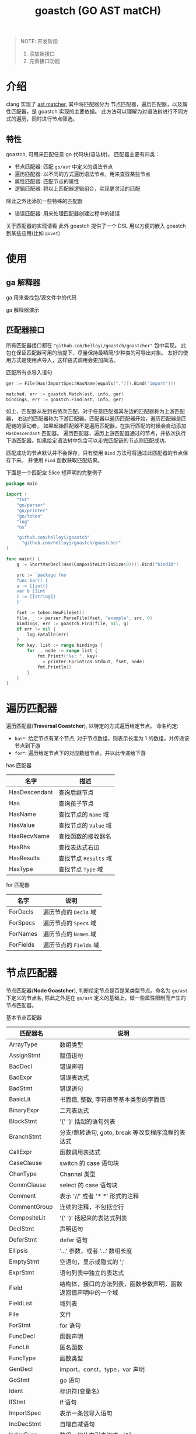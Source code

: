 #+TITLE: goastch (GO AST matCH)

#+BEGIN_QUOTE
NOTE:
开发阶段
1. 添加新接口
2. 完善接口功能
#+END_QUOTE

* 介绍
  clang 实现了 [[http://clang.llvm.org/docs/LibASTMatchersReference.html][ast matcher]], 其中将匹配器分为
  节点匹配器，遍历匹配器，以及属性匹配器，是 goastch 实现的主要依据。
  此方法可以理解为对语法树进行不同方式的遍历，同时进行节点筛选。

** 特性
   goastch, 可用来匹配任意 go 代码块(语法树)。
   匹配器主要有四类：
   + 节点匹配器: 匹配 =go/ast= 中定义的语法节点
   + 遍历匹配器: 以不同的方式遍历语法节点，用来查找某些节点
   + 属性匹配器: 匹配节点的属性
   + 逻辑匹配器: 将以上匹配器逻辑组合，实现更灵活的匹配
   
   除此之外还添加一些特殊的匹配器
   + 错误匹配器: 用来处理匹配器创建过程中的错误

   关于匹配器的实现请看
   此外 goastch 提供了一个 DSL 用以方便的嵌入 goastch 到某些应用(比如 =govet=)

* 使用
** ga 解释器
   ga 用来查找包/源文件中的代码

   ga 解释器演示
   [[./docs/imgs/ga.gif]]

** 匹配器接口
   所有匹配器接口都在 ="github.com/helloyi/goastch/goastcher"= 包中实现。
   此包在保证匹配器可用的前提下，尽量保持最精简/少种类的可导出对象。
   友好的使用方式是使用点导入，这样链式调用会更加简洁。
 
#+CAPTION: 匹配所有点导入语句
#+BEGIN_SRC go
ger := File(Has(ImportSpec(HasName(equals("."))).Bind("import")))

matched, err := goastch.Match(ast, info, ger)
bindings, err := goastch.Find(ast, info, ger)
#+END_SRC

如上，匹配器从左到右依次匹配，对于任意匹配器其左边的匹配器称为上游匹配器，
右边的匹配器称为下游匹配器。匹配器以遍历匹配器开始，遍历匹配器是匹配链的驱动者，
如果起始匹配器不是遍历匹配器，在执行匹配的时候会自动添加 =HasDescendant= 匹配器。
遍历匹配器，遍历上游匹配器通过的节点，并依次执行下游匹配器。如果给定语法树中包含可以走完匹配链的节点则匹配成功。

匹配成功的节点默认并不会保存，只有使用 =Bind= 方法可将通过此匹配器的节点保存下来。
并使用 =Find= 函数获取匹配结果。

下面是一个匹配空 Slice 短声明的完整例子
#+BEGIN_SRC go
package main

import (
	"fmt"
	"go/parser"
	"go/printer"
	"go/token"
	"log"
	"os"

	"github.com/helloyi/goastch"
	. "github.com/helloyi/goastch/goastcher"
)

func main() {
	g := ShortVarDecl(Has(CompositeLit(IsSize(0)))).Bind("bindID")

	src := `package foo
	func bar() {
    a := []int{}
    var b []int
    c := []string{}
	}`

	fset := token.NewFileSet()
	file, _ := parser.ParseFile(fset, "example", src, 0)
	bindings, err := goastch.Find(file, nil, g)
	if err != nil {
		log.Fatalln(err)
	}
	for key, list := range bindings {
		for _, node := range list {
			fmt.Printf("%s: ", key)
			_ = printer.Fprint(os.Stdout, fset, node)
			fmt.Println()
		}
	}
}
#+END_SRC

* 遍历匹配器
  遍历匹配器(*Traversal Goastcher*), 以特定的方式遍历给定节点。
  命名约定:
  + =has*=: 给定节点有某个节点; 对于节点数组，则表示长度为 1 的数组，并传递该节点到下游
  + =for*=: 遍历给定节点下的对应数组节点，并以此传递给下游

has 匹配器

| 名字          | 描述                  |
|---------------+-----------------------|
| HasDescendant | 查询后继节点          |
| Has           | 查询孩子节点          |
| HasName       | 查找节点的 =Name= 域  |
| HasValue      | 查找节点的 =Value= 域 |
| HasRecvName   | 查找函数的接收器名    |
| HasRhs        | 查找表达式右边        |
| HasResults    | 查找节点 =Results= 域 |
| HasType       | 查找节点 =Type= 域    |

for 匹配器

| 名字      | 说明                   |
|-----------+------------------------|
| ForDecls  | 遍历节点的 =Decls= 域  |
| ForSpecs  | 遍历节点的 =Specs= 域  |
| ForNames  | 遍历节点的 =Names= 域  |
| ForFields | 遍历节点的 =Fields= 域 |

* 节点匹配器
  节点匹配器(*Node Goastcher*), 判断给定节点是否是某类型节点。命名为 =go/ast= 下定义的节点名,
  除此之外是在 =go/ast= 定义的基础上，做一些属性限制而产生的节点匹配器。

  基本节点匹配器

| 匹配器名       | 说明                                                           |
|----------------+----------------------------------------------------------------|
| ArrayType      | 数组类型                                                       |
| AssignStmt     | 赋值语句                                                       |
| BadDecl        | 错误声明                                                       |
| BadExpr        | 错误表达式                                                     |
| BadStmt        | 错误语句                                                       |
| BasicLit       | 书面值, 整数, 字符串等基本类型的字面值                         |
| BinaryExpr     | 二元表达式                                                     |
| BlockStmt      | '{' '}' 括起的语句列表                                         |
| BranchStmt     | 分支/跳转语句, goto, break 等改变程序流程的表达式              |
| CallExpr       | 函数调用表达式                                                 |
| CaseClause     | switch 的 case 语句块                                             |
| ChanType       | Channal 类型                                                   |
| CommClause     | select 的 case 语句块                                            |
| Comment        | 表示 '//' 或者 '/* */' 形式的注释                              |
| CommentGroup   | 连续的注释，不包括空行                                         |
| CompositeLit   | '{' '}' 括起来的表达式列表                                     |
| DeclStmt       | 声明语句                                                       |
| DeferStmt      | defer 语句                                                      |
| Ellipsis       | '...' 参数，或者 '...' 数组长度                                |
| EmptyStmt      | 空语句，显示或隐式的 ';'                                       |
| ExprStmt       | 语句列表中独立的表达式                                         |
| Field          | 结构体，接口的方法列表，函数参数声明，函数返回值声明中的一个域 |
| FieldList      | 域列表                                                         |
| File           | 文件                                                           |
| ForStmt        | for 语句                                                        |
| FuncDecl       | 函数声明                                                       |
| FuncLit        | 匿名函数                                                       |
| FuncType       | 函数类型                                                       |
| GenDecl        | import，const，type，var 声明                                   |
| GoStmt         | go 语句                                                         |
| Ident          | 标识符(变量名)                                                 |
| IfStmt         | if 语句                                                         |
| ImportSpec     | 表示一条包导入语句                                             |
| IncDecStmt     | 自增自减语句                                                   |
| IndexExpr      | 数组，切片索引表达式 a[1]                                      |
| InterfaceType  | 接口类型                                                       |
| KeyValueExpr   | 键值对 key: value                                              |
| LabeledStmt    | 有标签的语句块                                                 |
| MapType        | map 类型                                                        |
| Pkg            | 一个包，包含多个文件                                           |
| ParenExpr      | '(' ')' 括起来的表达式                                         |
| RangeStmt      | range 语句                                                      |
| ReturnStmt     | return 语句                                                     |
| SelectStmt     | select 语句                                                     |
| SelectorExpr   | '.' 选择器表达式                                               |
| SendStmt       | '<-' 语句                                                      |
| SliceExpr      | 切片表达式                                                     |
| StarExpr       | '*' 表达式                                                     |
| StructType     | 结构体类型                                                     |
| SwitchStmt     | switch 语句                                                     |
| TypeAssertExpr | 类型断言表达式                                                 |
| TypeSpec       | 类型声明 type a = b                                            |
| TypeSwitchStmt | 类型 switch 语句                                                 |
| UnaryExpr      | 一元表达式                                                     |

基于基本节点匹配器演化出的节点匹配器

| 匹配器名       | 说明                               |
| ShortVarDecl   | 短变量声明，即使用 ':=' 的赋值语句 |
| sliceType      | 切片类型                           |
| intBasicLit    | 整数值                             |
| floatBasicLit  | 浮点值                             |
| imagBasicLit   | 实数值                             |
| charBasicLit   | 字符值                             |
| stringBasicLit | 字符串值                           |
 
* 属性匹配器
  属性匹配器，匹配节点的属性。

| 属性匹配器  | 描述                               |
|-------------+------------------------------------|
| AsCode      | 将节点作为 go 源码匹配             |
| MatchCode   | 使用正则表达式匹配节点所表示的代码 |
| IsSize      | 复合节点大小                       |
| HasOperator | 节点是否有给定操作符               |
| IsType      | 节点是否是给定类型                 |
| HasPrefix   | 标识符是否有给定前缀               |
| HasSuffix   | 标识符是否有给定后缀               |
| Contains    | 标识符是否包含给定子串             |
| MatchString | 标识符是否匹配给定正则表达式       |
| Equals      | 标识符/字面值是否和给定值相同      |

* 逻辑匹配器

| 名字   | 参数             | 描述                                |
|--------+------------------+-------------------------------------|
| AllOf  | 一个或多个匹配器 | 给定的所有 goastcher 都满足则匹配成功 |
| AnyOf  | 一个或多个匹配器 | 只要一个 goastcher 满足则匹配成功     |
| Unless | 一个匹配器       | 非操作                              |

* DSL
此 DSL 目标是提供一个全功能的代码匹配语言:
+ 方便嵌入到其他应用
+ 方便的查找某些代码块
+ 对查找结果做特定处理 (比如以简单的方式写 go generate)

需要实现的功能:
- [X] =goastcher= 匹配表达式
- [ ] 在指定 go 源码(包路径/文件路径)上执行匹配表达式
- [ ] 匹配结果处理

目前只实现了匹配表达式。
#+BEGIN_SRC go
File(Has(ImportSpec(HasName(equals("."))).Bind("")))
#+END_SRC

对应如上边的匹配器，转换为匹配表达式为
#+BEGIN_SRC 
File has @importSpec hasName equals "."
#+END_SRC

此 DSL 实现了所有 =goastcher api= 的匹配器，并且不区分大小写。特殊的，
=@= 符号表示 =Bind= 此匹配器通过的节点。

** 文法定义
匹配表达式 =goastcher=
#+BEGIN_SRC ebnf
ger          = [ '@' ] nodeGer | travelGer | narrowGer | logicGer
nodeGer      = nodeIdent ger
travelGer    = travelIdent ger
narrowGer    = narrowIdent ger
logicGer     = logicIdent compositeGer
compositeGer = ger { 'and' ger } [ ',' ]
#+END_SRC
